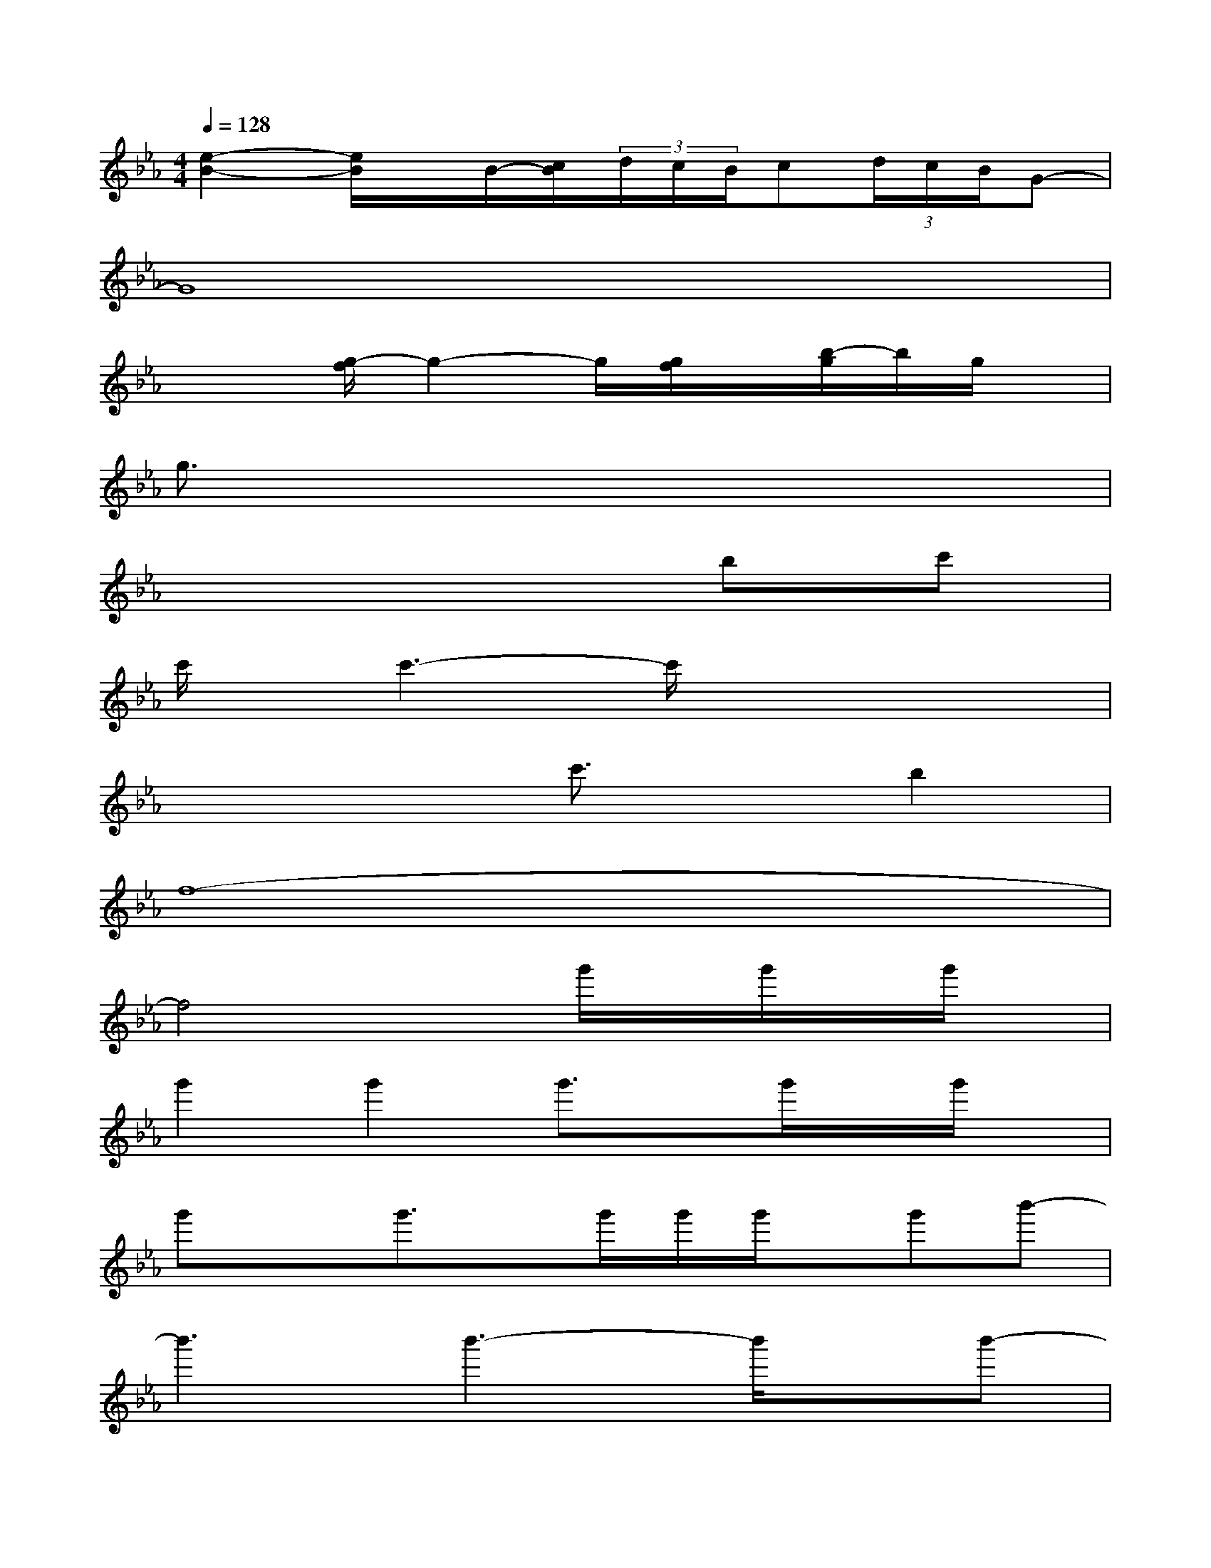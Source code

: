 X:1
T:
M:4/4
L:1/8
Q:1/4=128
K:Eb%3flats
V:1
[e2-B2-][e/2B/2]x/2B/2-[c/2B/2](3d/2c/2B/2c(3d/2c/2B/2G-|
G8|
x2[g/2-f/2]g2-g/2[g/2f/2]x/2[b/2-g/2]b/2g/2x/2|
g3/2x6x/2|
x6bc'|
c'/2x/2c'3-c'/2x3x/2|
x4c'3/2x/2b2|
f8-|
f4xg'/2x/2g'/2x/2g'/2x/2|
g'2g'2g'3/2x/2g'/2x/2g'/2x/2|
g'xg'3/2x/2g'/2g'/2g'/2x/2g'b'-|
b'3b'3-b'/2x/2b'-|
b'2-[b'/2g'/2]x/2g'2f'd'/2c'/2[d'/2c'/2-]c'/2|
bgf3x2[g'/2-_g'/2]=g'/2-|
g'4d'/2x/2[d'/2-c'/2]d'/2c'/2x/2b-|
b2b3/2x/2b3/2x/2b/2x/2b/2x/2